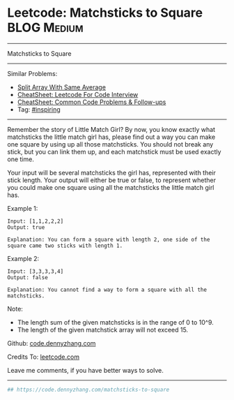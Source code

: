 * Leetcode: Matchsticks to Square                                              :BLOG:Medium:
#+STARTUP: showeverything
#+OPTIONS: toc:nil \n:t ^:nil creator:nil d:nil
:PROPERTIES:
:type:     inspiring, redo
:END:
---------------------------------------------------------------------
Matchsticks to Square
---------------------------------------------------------------------
#+BEGIN_HTML
<a href="https://github.com/dennyzhang/code.dennyzhang.com/tree/master/problems/matchsticks-to-square"><img align="right" width="200" height="183" src="https://www.dennyzhang.com/wp-content/uploads/denny/watermark/github.png" /></a>
#+END_HTML
Similar Problems:
- [[https://code.dennyzhang.com/split-array-with-same-average][Split Array With Same Average]]
- [[https://cheatsheet.dennyzhang.com/cheatsheet-leetcode-A4][CheatSheet: Leetcode For Code Interview]]
- [[https://cheatsheet.dennyzhang.com/cheatsheet-followup-A4][CheatSheet: Common Code Problems & Follow-ups]]
- Tag: [[https://code.dennyzhang.com/review-inspiring][#inspiring]]
---------------------------------------------------------------------
Remember the story of Little Match Girl? By now, you know exactly what matchsticks the little match girl has, please find out a way you can make one square by using up all those matchsticks. You should not break any stick, but you can link them up, and each matchstick must be used exactly one time.

Your input will be several matchsticks the girl has, represented with their stick length. Your output will either be true or false, to represent whether you could make one square using all the matchsticks the little match girl has.

Example 1:
#+BEGIN_EXAMPLE
Input: [1,1,2,2,2]
Output: true

Explanation: You can form a square with length 2, one side of the square came two sticks with length 1.
#+END_EXAMPLE

Example 2:
#+BEGIN_EXAMPLE
Input: [3,3,3,3,4]
Output: false

Explanation: You cannot find a way to form a square with all the matchsticks.
#+END_EXAMPLE

Note:
- The length sum of the given matchsticks is in the range of 0 to 10^9.
- The length of the given matchstick array will not exceed 15.

Github: [[https://github.com/dennyzhang/code.dennyzhang.com/tree/master/problems/matchsticks-to-square][code.dennyzhang.com]]

Credits To: [[https://leetcode.com/problems/matchsticks-to-square/description/][leetcode.com]]

Leave me comments, if you have better ways to solve.
---------------------------------------------------------------------

#+BEGIN_SRC python
## https://code.dennyzhang.com/matchsticks-to-square

#+END_SRC

#+BEGIN_HTML
<div style="overflow: hidden;">
<div style="float: left; padding: 5px"> <a href="https://www.linkedin.com/in/dennyzhang001"><img src="https://www.dennyzhang.com/wp-content/uploads/sns/linkedin.png" alt="linkedin" /></a></div>
<div style="float: left; padding: 5px"><a href="https://github.com/dennyzhang"><img src="https://www.dennyzhang.com/wp-content/uploads/sns/github.png" alt="github" /></a></div>
<div style="float: left; padding: 5px"><a href="https://www.dennyzhang.com/slack" target="_blank" rel="nofollow"><img src="https://www.dennyzhang.com/wp-content/uploads/sns/slack.png" alt="slack"/></a></div>
</div>
#+END_HTML

